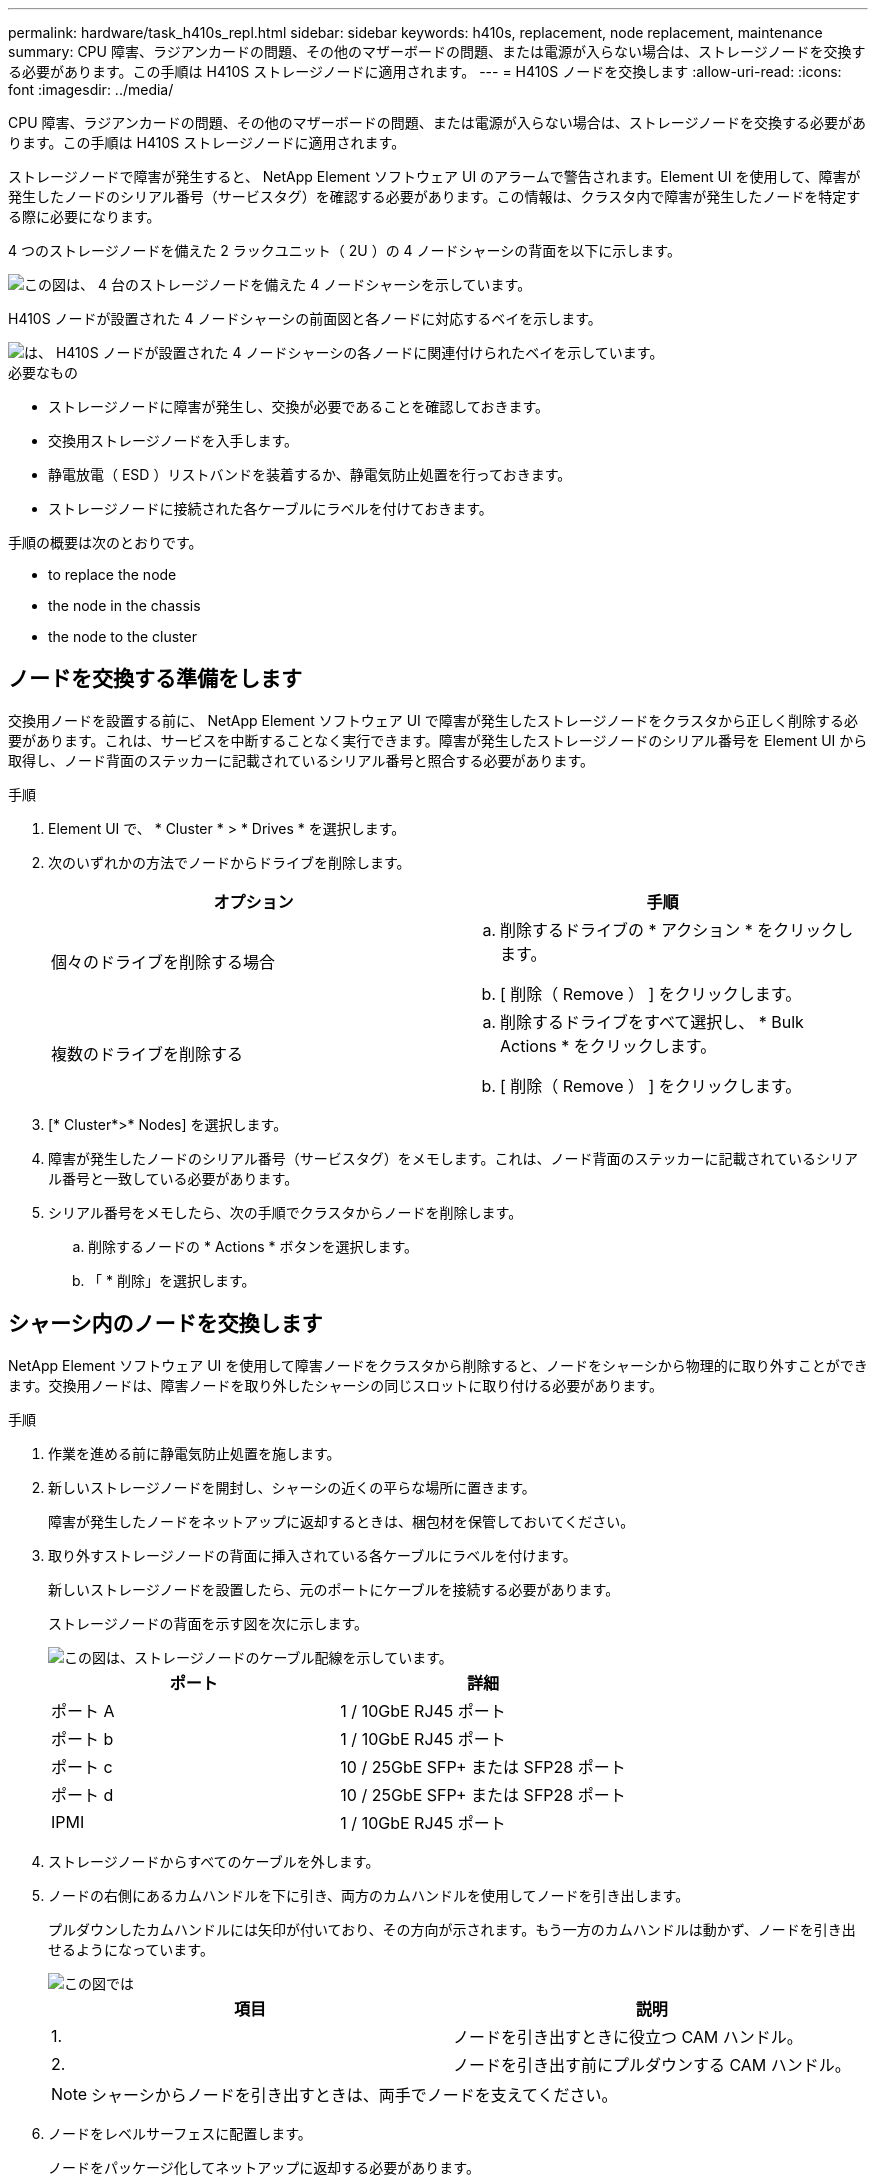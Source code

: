 ---
permalink: hardware/task_h410s_repl.html 
sidebar: sidebar 
keywords: h410s, replacement, node replacement, maintenance 
summary: CPU 障害、ラジアンカードの問題、その他のマザーボードの問題、または電源が入らない場合は、ストレージノードを交換する必要があります。この手順は H410S ストレージノードに適用されます。 
---
= H410S ノードを交換します
:allow-uri-read: 
:icons: font
:imagesdir: ../media/


[role="lead"]
CPU 障害、ラジアンカードの問題、その他のマザーボードの問題、または電源が入らない場合は、ストレージノードを交換する必要があります。この手順は H410S ストレージノードに適用されます。

ストレージノードで障害が発生すると、 NetApp Element ソフトウェア UI のアラームで警告されます。Element UI を使用して、障害が発生したノードのシリアル番号（サービスタグ）を確認する必要があります。この情報は、クラスタ内で障害が発生したノードを特定する際に必要になります。

4 つのストレージノードを備えた 2 ラックユニット（ 2U ）の 4 ノードシャーシの背面を以下に示します。

image::hci_stornode_rear.gif[この図は、 4 台のストレージノードを備えた 4 ノードシャーシを示しています。]

H410S ノードが設置された 4 ノードシャーシの前面図と各ノードに対応するベイを示します。

image::hci_stor_node_ssd_bays.gif[は、 H410S ノードが設置された 4 ノードシャーシの各ノードに関連付けられたベイを示しています。]

.必要なもの
* ストレージノードに障害が発生し、交換が必要であることを確認しておきます。
* 交換用ストレージノードを入手します。
* 静電放電（ ESD ）リストバンドを装着するか、静電気防止処置を行っておきます。
* ストレージノードに接続された各ケーブルにラベルを付けておきます。


手順の概要は次のとおりです。

*  to replace the node
*  the node in the chassis
*  the node to the cluster




== ノードを交換する準備をします

交換用ノードを設置する前に、 NetApp Element ソフトウェア UI で障害が発生したストレージノードをクラスタから正しく削除する必要があります。これは、サービスを中断することなく実行できます。障害が発生したストレージノードのシリアル番号を Element UI から取得し、ノード背面のステッカーに記載されているシリアル番号と照合する必要があります。

.手順
. Element UI で、 * Cluster * > * Drives * を選択します。
. 次のいずれかの方法でノードからドライブを削除します。
+
[cols="2*"]
|===
| オプション | 手順 


 a| 
個々のドライブを削除する場合
 a| 
.. 削除するドライブの * アクション * をクリックします。
.. [ 削除（ Remove ） ] をクリックします。




 a| 
複数のドライブを削除する
 a| 
.. 削除するドライブをすべて選択し、 * Bulk Actions * をクリックします。
.. [ 削除（ Remove ） ] をクリックします。


|===
. [* Cluster*>* Nodes] を選択します。
. 障害が発生したノードのシリアル番号（サービスタグ）をメモします。これは、ノード背面のステッカーに記載されているシリアル番号と一致している必要があります。
. シリアル番号をメモしたら、次の手順でクラスタからノードを削除します。
+
.. 削除するノードの * Actions * ボタンを選択します。
.. 「 * 削除」を選択します。






== シャーシ内のノードを交換します

NetApp Element ソフトウェア UI を使用して障害ノードをクラスタから削除すると、ノードをシャーシから物理的に取り外すことができます。交換用ノードは、障害ノードを取り外したシャーシの同じスロットに取り付ける必要があります。

.手順
. 作業を進める前に静電気防止処置を施します。
. 新しいストレージノードを開封し、シャーシの近くの平らな場所に置きます。
+
障害が発生したノードをネットアップに返却するときは、梱包材を保管しておいてください。

. 取り外すストレージノードの背面に挿入されている各ケーブルにラベルを付けます。
+
新しいストレージノードを設置したら、元のポートにケーブルを接続する必要があります。

+
ストレージノードの背面を示す図を次に示します。

+
image::../media/hci_isi_storage_cabling.png[この図は、ストレージノードのケーブル配線を示しています。]

+
[cols="2*"]
|===
| ポート | 詳細 


 a| 
ポート A
 a| 
1 / 10GbE RJ45 ポート



 a| 
ポート b
 a| 
1 / 10GbE RJ45 ポート



 a| 
ポート c
 a| 
10 / 25GbE SFP+ または SFP28 ポート



 a| 
ポート d
 a| 
10 / 25GbE SFP+ または SFP28 ポート



 a| 
IPMI
 a| 
1 / 10GbE RJ45 ポート

|===
. ストレージノードからすべてのケーブルを外します。
. ノードの右側にあるカムハンドルを下に引き、両方のカムハンドルを使用してノードを引き出します。
+
プルダウンしたカムハンドルには矢印が付いており、その方向が示されます。もう一方のカムハンドルは動かず、ノードを引き出せるようになっています。

+
image::../media/hci_stor_node_camhandles.gif[この図では]

+
[cols="2*"]
|===
| 項目 | 説明 


 a| 
1.
 a| 
ノードを引き出すときに役立つ CAM ハンドル。



 a| 
2.
 a| 
ノードを引き出す前にプルダウンする CAM ハンドル。

|===
+

NOTE: シャーシからノードを引き出すときは、両手でノードを支えてください。

. ノードをレベルサーフェスに配置します。
+
ノードをパッケージ化してネットアップに返却する必要があります。

. 交換用ノードをシャーシの同じスロットに取り付けます。
+

IMPORTANT: ノードをシャーシに挿入する際に力を入れすぎないように注意してください。

. 取り外したノードからドライブを移動し、新しいノードに挿入します。
. 元々ケーブルを外したポートにケーブルを再接続します。
+
ケーブルを外したときに付けたラベルは、ガイドとして役立ちます。

+
[NOTE]
====
.. シャーシ背面の通気口がケーブルやラベルで塞がれていると、過熱によってコンポーネントで早期に障害が発生する可能性があります。
.. ケーブルをポートに無理に押し込まないでください。ケーブル、ポート、またはその両方が破損する可能性があります。


====
+

TIP: 交換用ノードがシャーシ内の他のノードと同じ方法でケーブル接続されていることを確認します。

. ノード前面のボタンを押して電源をオンにします。




== クラスタにノードを追加します

クラスタにノードを追加したり、既存のノードに新しいドライブを設置すると、ドライブが自動的に Available として登録されます。ドライブがクラスタに参加できるようにするためには、 Element UI または API を使用してドライブをクラスタに追加する必要があります。

クラスタ内の各ノードは、互換性のあるソフトウェアバージョンを実行している必要があります。クラスタにノードを追加すると、必要に応じて新しいノードに Element ソフトウェアのクラスタバージョンがインストールされます。

.手順
. [* Cluster*>* Nodes] を選択します。
. 「 * Pending * 」を選択して、保留中のノードのリストを表示します。
. 次のいずれかを実行します。
+
** 個々のノードを追加するには、追加するノードの * Actions * アイコンを選択します。
** 複数のノードを追加するには、追加するノードのチェックボックスをオンにし、 * Bulk Actions * を実行します。
+

NOTE: 追加するノードの Element ソフトウェアのバージョンがクラスタで実行されているバージョンと異なる場合は、クラスタマスターで実行されている Element ソフトウェアのバージョンに非同期的に更新されます。更新されたノードは、自動的にクラスタに追加されます。この非同期プロセスの間 ' ノードの状態は pendingActive になります



. 「 * 追加」を選択します。
+
ノードがアクティブノードのリストに表示されます。

. Element UI で、 * Cluster * > * Drives * を選択します。
. 使用可能なドライブのリストを表示するには、「 * Available * 」を選択します。
. 次のいずれかを実行します。
+
** ドライブを個別に追加するには、追加するドライブの * Actions * アイコンを選択し、 * Add * を選択します。
** 複数のドライブを追加するには、追加するドライブのチェックボックスを選択し、 * Bulk Actions * を選択し、 * Add * を選択します。






== 詳細については、こちらをご覧ください

* https://www.netapp.com/data-storage/solidfire/documentation/["NetApp SolidFire のリソースページ"^]
* https://docs.netapp.com/sfe-122/topic/com.netapp.ndc.sfe-vers/GUID-B1944B0E-B335-4E0B-B9F1-E960BF32AE56.html["以前のバージョンの NetApp SolidFire 製品および Element 製品に関するドキュメント"^]

